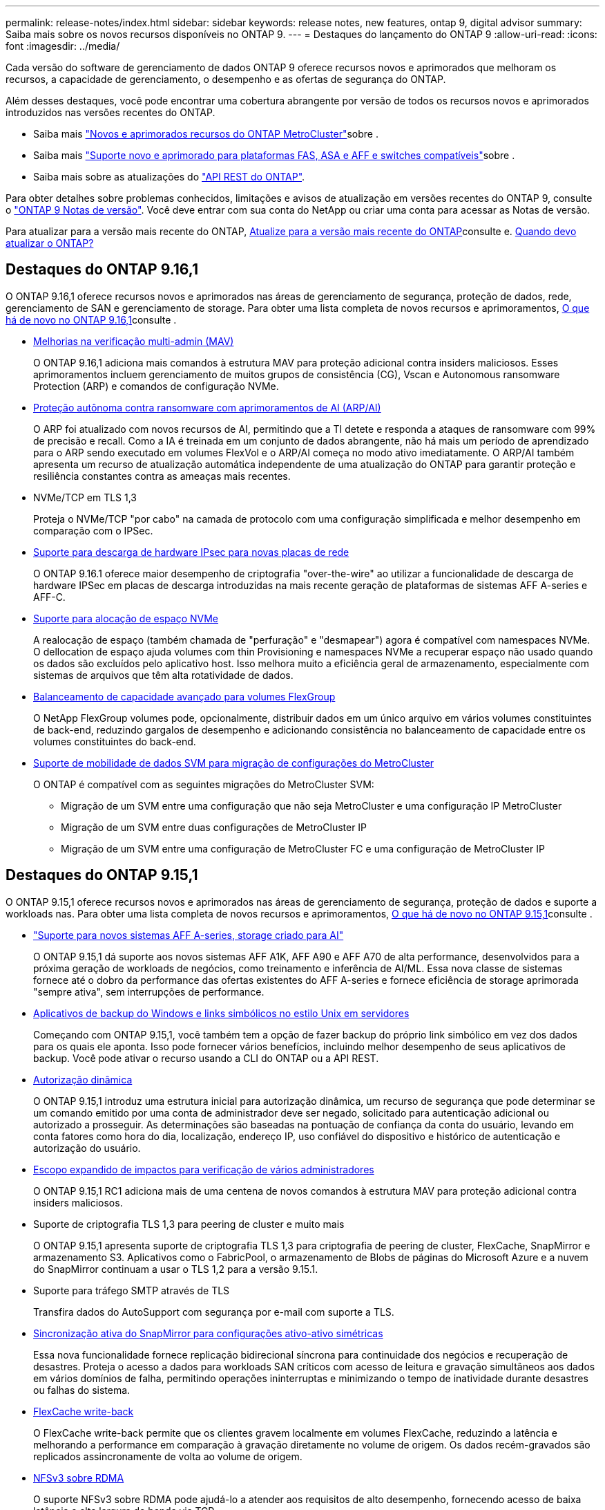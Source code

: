 ---
permalink: release-notes/index.html 
sidebar: sidebar 
keywords: release notes, new features, ontap 9, digital advisor 
summary: Saiba mais sobre os novos recursos disponíveis no ONTAP 9. 
---
= Destaques do lançamento do ONTAP 9
:allow-uri-read: 
:icons: font
:imagesdir: ../media/


[role="lead"]
Cada versão do software de gerenciamento de dados ONTAP 9 oferece recursos novos e aprimorados que melhoram os recursos, a capacidade de gerenciamento, o desempenho e as ofertas de segurança do ONTAP.

Além desses destaques, você pode encontrar uma cobertura abrangente por versão de todos os recursos novos e aprimorados introduzidos nas versões recentes do ONTAP.

* Saiba mais https://docs.netapp.com/us-en/ontap-metrocluster/releasenotes/mcc-new-features.html["Novos e aprimorados recursos do ONTAP MetroCluster"^]sobre .
* Saiba mais https://docs.netapp.com/us-en/ontap-systems/whats-new.html["Suporte novo e aprimorado para plataformas FAS, ASA e AFF e switches compatíveis"^]sobre .
* Saiba mais sobre as atualizações do https://docs.netapp.com/us-en/ontap-automation/whats_new.html["API REST do ONTAP"^].


Para obter detalhes sobre problemas conhecidos, limitações e avisos de atualização em versões recentes do ONTAP 9, consulte o https://library.netapp.com/ecm/ecm_download_file/ECMLP2492508["ONTAP 9 Notas de versão"^]. Você deve entrar com sua conta do NetApp ou criar uma conta para acessar as Notas de versão.

Para atualizar para a versão mais recente do ONTAP, xref:../upgrade/prepare.html[Atualize para a versão mais recente do ONTAP]consulte e. xref:../upgrade/when-to-upgrade.html[Quando devo atualizar o ONTAP?]



== Destaques do ONTAP 9.16,1

O ONTAP 9.16,1 oferece recursos novos e aprimorados nas áreas de gerenciamento de segurança, proteção de dados, rede, gerenciamento de SAN e gerenciamento de storage. Para obter uma lista completa de novos recursos e aprimoramentos, xref:whats-new-9161.adoc[O que há de novo no ONTAP 9.16,1]consulte .

* xref:../multi-admin-verify/index.html#rule-protected-commands[Melhorias na verificação multi-admin (MAV)]
+
O ONTAP 9.16,1 adiciona mais comandos à estrutura MAV para proteção adicional contra insiders maliciosos. Esses aprimoramentos incluem gerenciamento de muitos grupos de consistência (CG), Vscan e Autonomous ransomware Protection (ARP) e comandos de configuração NVMe.

* xref:../anti-ransomware/index.html[Proteção autônoma contra ransomware com aprimoramentos de AI (ARP/AI)]
+
O ARP foi atualizado com novos recursos de AI, permitindo que a TI detete e responda a ataques de ransomware com 99% de precisão e recall. Como a IA é treinada em um conjunto de dados abrangente, não há mais um período de aprendizado para o ARP sendo executado em volumes FlexVol e o ARP/AI começa no modo ativo imediatamente. O ARP/AI também apresenta um recurso de atualização automática independente de uma atualização do ONTAP para garantir proteção e resiliência constantes contra as ameaças mais recentes.

* NVMe/TCP em TLS 1,3
+
Proteja o NVMe/TCP "por cabo" na camada de protocolo com uma configuração simplificada e melhor desempenho em comparação com o IPSec.

* xref:../networking/ipsec-prepare.html[Suporte para descarga de hardware IPsec para novas placas de rede]
+
O ONTAP 9.16.1 oferece maior desempenho de criptografia "over-the-wire" ao utilizar a funcionalidade de descarga de hardware IPSec em placas de descarga introduzidas na mais recente geração de plataformas de sistemas AFF A-series e AFF-C.

* xref:../san-admin/enable-space-allocation.html[Suporte para alocação de espaço NVMe]
+
A realocação de espaço (também chamada de "perfuração" e "desmapear") agora é compatível com namespaces NVMe. O dellocation de espaço ajuda volumes com thin Provisioning e namespaces NVMe a recuperar espaço não usado quando os dados são excluídos pelo aplicativo host. Isso melhora muito a eficiência geral de armazenamento, especialmente com sistemas de arquivos que têm alta rotatividade de dados.

* xref:../flexgroup/enable-adv-capacity-flexgroup-task.html[Balanceamento de capacidade avançado para volumes FlexGroup]
+
O NetApp FlexGroup volumes pode, opcionalmente, distribuir dados em um único arquivo em vários volumes constituintes de back-end, reduzindo gargalos de desempenho e adicionando consistência no balanceamento de capacidade entre os volumes constituintes do back-end.

* xref:../svm-migrate/index.html[Suporte de mobilidade de dados SVM para migração de configurações do MetroCluster]
+
O ONTAP é compatível com as seguintes migrações do MetroCluster SVM:

+
** Migração de um SVM entre uma configuração que não seja MetroCluster e uma configuração IP MetroCluster
** Migração de um SVM entre duas configurações de MetroCluster IP
** Migração de um SVM entre uma configuração de MetroCluster FC e uma configuração de MetroCluster IP






== Destaques do ONTAP 9.15,1

O ONTAP 9.15,1 oferece recursos novos e aprimorados nas áreas de gerenciamento de segurança, proteção de dados e suporte a workloads nas. Para obter uma lista completa de novos recursos e aprimoramentos, xref:whats-new-9151.adoc[O que há de novo no ONTAP 9.15,1]consulte .

* https://www.netapp.com/data-storage/aff-a-series/["Suporte para novos sistemas AFF A-series, storage criado para AI"^]
+
O ONTAP 9.15,1 dá suporte aos novos sistemas AFF A1K, AFF A90 e AFF A70 de alta performance, desenvolvidos para a próxima geração de workloads de negócios, como treinamento e inferência de AI/ML. Essa nova classe de sistemas fornece até o dobro da performance das ofertas existentes do AFF A-series e fornece eficiência de storage aprimorada "sempre ativa", sem interrupções de performance.

* xref:../smb-admin/windows-backup-symlinks.html[Aplicativos de backup do Windows e links simbólicos no estilo Unix em servidores]
+
Começando com ONTAP 9.15,1, você também tem a opção de fazer backup do próprio link simbólico em vez dos dados para os quais ele aponta. Isso pode fornecer vários benefícios, incluindo melhor desempenho de seus aplicativos de backup. Você pode ativar o recurso usando a CLI do ONTAP ou a API REST.

* xref:../authentication/dynamic-authorization-overview.html[Autorização dinâmica]
+
O ONTAP 9.15,1 introduz uma estrutura inicial para autorização dinâmica, um recurso de segurança que pode determinar se um comando emitido por uma conta de administrador deve ser negado, solicitado para autenticação adicional ou autorizado a prosseguir. As determinações são baseadas na pontuação de confiança da conta do usuário, levando em conta fatores como hora do dia, localização, endereço IP, uso confiável do dispositivo e histórico de autenticação e autorização do usuário.

* xref:../multi-admin-verify/index.html#rule-protected-commands[Escopo expandido de impactos para verificação de vários administradores]
+
O ONTAP 9.15,1 RC1 adiciona mais de uma centena de novos comandos à estrutura MAV para proteção adicional contra insiders maliciosos.

* Suporte de criptografia TLS 1,3 para peering de cluster e muito mais
+
O ONTAP 9.15,1 apresenta suporte de criptografia TLS 1,3 para criptografia de peering de cluster, FlexCache, SnapMirror e armazenamento S3. Aplicativos como o FabricPool, o armazenamento de Blobs de páginas do Microsoft Azure e a nuvem do SnapMirror continuam a usar o TLS 1,2 para a versão 9.15.1.

* Suporte para tráfego SMTP através de TLS
+
Transfira dados do AutoSupport com segurança por e-mail com suporte a TLS.

* xref:../snapmirror-active-sync/index.html[Sincronização ativa do SnapMirror para configurações ativo-ativo simétricas]
+
Essa nova funcionalidade fornece replicação bidirecional síncrona para continuidade dos negócios e recuperação de desastres. Proteja o acesso a dados para workloads SAN críticos com acesso de leitura e gravação simultâneos aos dados em vários domínios de falha, permitindo operações ininterruptas e minimizando o tempo de inatividade durante desastres ou falhas do sistema.

* xref:../flexcache-writeback/flexcache-writeback-enable-task.html[FlexCache write-back]
+
O FlexCache write-back permite que os clientes gravem localmente em volumes FlexCache, reduzindo a latência e melhorando a performance em comparação à gravação diretamente no volume de origem. Os dados recém-gravados são replicados assincronamente de volta ao volume de origem.

* xref:../nfs-rdma/index.html[NFSv3 sobre RDMA]
+
O suporte NFSv3 sobre RDMA pode ajudá-lo a atender aos requisitos de alto desempenho, fornecendo acesso de baixa latência e alta largura de banda via TCP.





== Destaques do ONTAP 9.14,1

O ONTAP 9.14,1 oferece recursos novos e aprimorados nas áreas de FabricPool, proteção anti-ransomware, OAuth e muito mais. Para obter uma lista completa de novos recursos e aprimoramentos, xref:whats-new-9141.adoc[O que há de novo no ONTAP 9.14,1]consulte .

* xref:../volumes/determine-space-usage-volume-aggregate-concept.html[Redução de reservas no WAFL]
+
O ONTAP 9.14,1 introduz um aumento imediato de cinco por cento no espaço utilizável em sistemas FAS e Cloud Volumes ONTAP, reduzindo a reserva WAFL em agregados com 30 TB ou mais.

* xref:../fabricpool/enable-disable-volume-cloud-write-task.html[Melhorias no FabricPool]
+
O FabricPool aumenta xref:../fabricpool/enable-disable-aggressive-read-ahead-task.html[leia o desempenho]e permite a gravação direta na nuvem, reduzindo o risco de ficar sem espaço e reduzindo os custos de storage movendo dados inativos para uma camada de storage mais barata.

* link:../authentication/oauth2-deploy-ontap.html["Suporte para OAuth 2,0"]
+
O ONTAP suporta a estrutura OAuth 2,0, que pode ser configurada usando o Gerenciador de sistema. Com o OAuth 2,0, você pode fornecer acesso seguro ao ONTAP para estruturas de automação sem criar ou expor IDs de usuário e senhas a scripts de texto simples e runbooks.

* link:../anti-ransomware/manage-parameters-task.html["Aprimoramentos de proteção autônoma contra ransomware (ARP)"]
+
O ARP concede mais controle sobre a segurança de eventos, permitindo que você ajuste as condições que criam alertas e reduzindo a possibilidade de falsos positivos.

* xref:../data-protection/create-delete-snapmirror-failover-test-task.html[Ensaio de recuperação de desastres do SnapMirror no Gerente de sistemas]
+
O System Manager fornece um fluxo de trabalho simples para testar facilmente a recuperação de desastres em um local remoto e limpar após o teste. Esse recurso permite testes mais fáceis e frequentes e maior confiança nos objetivos de tempo de recuperação.

* xref:../s3-config/index.html[S3 suporte de bloqueio de objetos]
+
O ONTAP S3 oferece suporte ao comando API de bloqueio de objeto, permitindo que você proteja os dados gravados no ONTAP com S3 contra exclusão usando comandos padrão da API S3 e garanta que os dados importantes sejam protegidos pelo período de tempo apropriado.

* xref:../assign-tags-cluster-task.html[Cluster] e xref:../assign-tags-volumes-task.html[volume] marcação
+
Adicione tags de metadados a volumes e clusters, que seguem os dados conforme eles são migrados do local para a nuvem e revertidos.





== Destaques do ONTAP 9.13,1

O ONTAP 9.13,1 oferece recursos novos e aprimorados nas áreas de proteção contra ransomware, grupos de consistência, qualidade do serviço, gerenciamento de capacidade do locatário e muito mais. Para obter uma lista completa de novos recursos e aprimoramentos, xref:whats-new-9131.adoc[O que há de novo no ONTAP 9.13,1]consulte .

* Aprimoramentos de proteção autônoma contra ransomware (ARP):
+
** xref:../anti-ransomware/enable-default-task.adoc[Capacitação automática]
+
Com o ONTAP 9.13,1, o ARP passa automaticamente do treinamento para o modo de produção após ter dados de aprendizado suficientes, eliminando a necessidade de um administrador habilitá-lo após o período de 30 dias.

** xref:../anti-ransomware/use-cases-restrictions-concept.html#multi-admin-verification-with-volumes-protected-with-arp[Suporte à verificação de vários administradores]
+
Os comandos de desativação ARP são suportados pela verificação multi-admin, garantindo que nenhum administrador pode desativar o ARP para expor os dados a potenciais ataques de ransomware.

** xref:../anti-ransomware/use-cases-restrictions-concept.html[Suporte à FlexGroup]
+
O ARP suporta volumes FlexGroup a partir do ONTAP 9.13.1. O ARP pode monitorar e proteger volumes FlexGroup que abrangem vários volumes e nós no cluster, permitindo que até mesmo os maiores conjuntos de dados sejam protegidos com o ARP.



* xref:../consistency-groups/index.html[Monitoramento de desempenho e capacidade para grupos de consistência no System Manager]
+
O monitoramento de desempenho e capacidade fornece detalhes para cada grupo de consistência, permitindo que você identifique e relate rapidamente problemas potenciais no nível da aplicação, em vez de apenas no nível do objeto de dados.

* xref:../volumes/manage-svm-capacity.html[Gerenciamento de capacidade do locatário]
+
Os clientes e fornecedores de serviços que alocação a vários clientes podem definir um limite de capacidade em cada SVM, permitindo que os locatários realizem provisionamento de autoatendimento sem o risco de uma capacidade excessivamente demorada no cluster.

* xref:../performance-admin/adaptive-policy-template-task.html[Qualidade de Serviço tetos e pisos]
+
O ONTAP 9.13,1 permite agrupar objetos como volumes, LUNs ou arquivos em grupos e atribuir um limite de QoS (IOPs máximos) ou andar (IOPs mínimos), melhorando as expectativas de desempenho do aplicativo.





== Destaques do ONTAP 9.12,1

O ONTAP 9.12,1 oferece recursos novos e aprimorados nas áreas de fortalecimento da segurança, retenção, desempenho e muito mais. Para obter uma lista completa de novos recursos e aprimoramentos, xref:whats-new-9121.adoc[O que há de novo no ONTAP 9.12,1]consulte .

* xref:../snaplock/snapshot-lock-concept.html[Instantâneos invioláveis]
+
Com a tecnologia SnapLock, os instantâneos podem ser protegidos contra a eliminação na origem ou no destino.

+
Retenha mais pontos de recuperação protegendo snapshots no storage primário e secundário contra a exclusão por invasores de ransomware ou administradores desonestos.

* xref:../anti-ransomware/index.html[Aprimoramentos de proteção autônoma contra ransomware (ARP)]
+
Habilite imediatamente a proteção inteligente e autônoma contra ransomware em storage secundário, com base no modelo de triagem já concluído para o storage primário.

+
Após um failover, identifique instantaneamente potenciais ataques de ransomware no storage secundário. Um snapshot é imediatamente retirado dos dados que estão começando a ser afetados e os administradores são notificados, ajudando a parar um ataque e melhorar a recuperação.

* xref:../nas-audit/plan-fpolicy-event-config-concept.html[FPolicy]
+
Ativação com um clique do FPolicy do ONTAP para permitir o bloqueio automático de arquivos mal-intencionados conhecidos a ativação simplificada ajuda a proteger contra ataques típicos de ransomware que usam extensões de arquivo conhecidas e comuns.

* xref:../system-admin/ontap-implements-audit-logging-concept.html[Fortalecimento da segurança: Registro de retenção inviolável]
+
O login de retenção à prova de violações no ONTAP seguro que as contas de administrador comprometidas não podem ocultar ações maliciosas. O Admin e o histórico do usuário não podem ser alterados ou excluídos sem o conhecimento do sistema.

+
Registre e audite todas as ações de administração, independentemente da origem, garantindo que todas as ações que impactam os dados sejam capturadas. Um alerta é gerado sempre que os logs de auditoria do sistema foram adulterados de qualquer forma notificando os administradores da alteração.

* xref:../authentication/setup-ssh-multifactor-authentication-task.html[Fortalecimento da segurança: Autenticação multifator expandida]
+
A autenticação multifator (MFA) para CLI (SSH) suporta dispositivos token de hardware físico Yubikey, garantindo que um invasor não possa acessar o sistema ONTAP usando credenciais roubadas ou um sistema cliente comprometido. O Cisco DUO é compatível com MFA no Gerenciador de sistemas.

* Dualidade ficheiro-objeto (acesso multiprotocolo)
+
A dualidade ficheiro-objeto permite o acesso nativo de leitura e gravação do protocolo S3 à mesma fonte de dados que já tem acesso ao protocolo nas. Você pode acessar ao mesmo tempo o storage como arquivos ou como objetos da mesma fonte de dados, eliminando a necessidade de cópias duplicadas de dados para uso com diferentes protocolos (S3 ou nas), como análises que usam dados de objeto.

* xref:../flexgroup/manage-flexgroup-rebalance-task.html[Rebalanceamento do FlexGroup]
+
Se os componentes do FlexGroup ficarem desequilibrados, o FlexGroup poderá ser rebalanceado e gerenciado sem interrupções com a CLI, a API REST e o Gerenciador de sistemas. Para um desempenho ideal, os membros constituintes dentro de um FlexGroup devem ter sua capacidade usada distribuída uniformemente.

* Melhorias na capacidade de storage
+
A reserva de espaço do WAFL foi significativamente reduzida, fornecendo até 40 TIB mais capacidade utilizável por agregado.





== Destaques do ONTAP 9.11,1

O ONTAP 9.11,1 oferece recursos novos e aprimorados nas áreas de segurança, retenção, desempenho e muito mais. Para obter uma lista completa de novos recursos e aprimoramentos, xref:whats-new-9111.adoc[O que há de novo no ONTAP 9.11,1]consulte .

* xref:../multi-admin-verify/index.html[Verificação multi-admin]
+
A verificação multi-admin (MAV) é uma abordagem nativa da indústria para verificação, exigindo várias aprovações para tarefas administrativas sensíveis, como excluir um instantâneo ou volume. As aprovações necessárias em uma implementação MAV evitam ataques maliciosos e alterações acidentais nos dados.

* xref:../anti-ransomware/index.html[Melhorias na proteção Autonomous ransomware]
+
O Autonomous ransomware Protection (ARP) usa o aprendizado de máquina para detetar ameaças de ransomware com maior granularidade, permitindo que você identifique ameaças rapidamente e acelere a recuperação em caso de violação.

* xref:../flexgroup/supported-unsupported-config-concept.html#features-supported-beginning-with-ontap-9-11-1[SnapLock Compliance para FlexGroup volumes]
+
Proteja os dados com bloqueio de arquivos WORM para workloads, que não podem ser alterados ou excluídos.

* xref:../flexgroup/fast-directory-delete-asynchronous-task.html[Eliminação assíncrona do diretório]
+
Com o ONTAP 9.11,1, a exclusão de arquivos ocorre em segundo plano do sistema ONTAP, permitindo que você exclua facilmente grandes diretórios e, ao mesmo tempo, elimine impactos no desempenho e na latência na e/S do host

* xref:../s3-config/index.html[S3 melhorias]
+
Simplifique e expanda os recursos de gerenciamento de dados de objeto do S3 com o ONTAP com endpoints de API adicionais e controle de versão de objetos no nível do bucket, permitindo que várias versões de um objeto sejam armazenadas no mesmo bucket.

* Melhorias no System Manager
+
O System Manager oferece suporte a recursos avançados para otimizar recursos de storage e melhorar o gerenciamento de auditoria. Essas atualizações incluem habilidades aprimoradas de gerenciamento e configuração de agregados de storage, visibilidade aprimorada da análise do sistema e visualização de hardware para sistemas FAS.





== Destaques do ONTAP 9.10,1

O ONTAP 9.10,1 oferece recursos novos e aprimorados nas áreas de proteção de segurança, análise de performance, suporte ao protocolo NVMe e opções de backup de storage de objetos. Para obter uma lista completa de novos recursos e aprimoramentos, xref:whats-new-9101.adoc[O que há de novo no ONTAP 9.10,1]consulte .

* xref:../anti-ransomware/index.html[Proteção autônoma contra ransomware]
+
O Autonomous ransomware Protection cria automaticamente um snapshot do seu volume e alerta os administradores quando uma atividade anormal é detetada, permitindo que você detete rapidamente ataques de ransomware e se recupere com mais rapidez.

* Melhorias no System Manager
+
O System Manager faz o download automático de atualizações de firmware para discos, gavetas e processadores de serviço, além de fornecer novas integrações com o Active IQ Digital Advisor (também conhecido como consultor digital), o BlueXP  e o gerenciamento de certificados. Essas melhorias simplificam a administração e mantêm a continuidade dos negócios.

* xref:../concept_nas_file_system_analytics_overview.html[Melhorias na análise do sistema de arquivos]
+
O File System Analytics fornece telemetria adicional para identificar os principais arquivos, diretórios e usuários em seu compartilhamento de arquivos, permitindo identificar problemas de performance de workload para melhorar o Planejamento e a implementação de QoS.

* xref:../nvme/support-limitations.html[Compatibilidade com NVMe em TCP (NVMe/TCP) para sistemas AFF]
+
Obter alta performance e reduzir o TCO da SAN empresarial e workloads modernos no sistema AFF quando você usa NVMe/TCP em sua rede Ethernet existente.

* xref:../nvme/support-limitations.html[Compatibilidade com NVMe em Fibre Channel (NVMe/FC) para sistemas NetApp FAS]
+
Usar o protocolo NVMe/FC nos arrays híbridos para permitir a migração uniforme para o NVMe.

* xref:../s3-snapmirror/index.html[Backup de nuvem híbrida nativa para storage de objetos]
+
Proteja seus dados do ONTAP S3 com seus destinos de storage de objetos à sua escolha. Use a replicação do SnapMirror para fazer backup no storage local com o StorageGRID, na nuvem com Amazon S3 ou em outro bucket do ONTAP S3 nos sistemas NetApp AFF e FAS.

* xref:../flexcache/global-file-locking-task.html[Bloqueio global de arquivos com o FlexCache]
+
Garanta a consistência do arquivo nos locais de cache durante as atualizações para arquivos de origem na origem com bloqueio global de arquivos usando o FlexCache. Esse aprimoramento permite bloqueios exclusivos de leitura de arquivos em uma relação de origem para cache para cargas de trabalho que exigem bloqueio aprimorado.





== Destaques do ONTAP 9.9,1

O ONTAP 9.91,1 oferece recursos novos e aprimorados nas áreas de eficiência de storage, autenticação multifator, recuperação de desastres e muito mais. Para obter uma lista completa de novos recursos e aprimoramentos, xref:whats-new-991.adoc[O que há de novo no ONTAP 9.9,1]consulte .

* Segurança aprimorada para gerenciamento de acesso remoto CLI
+
O suporte para hash de senha SHA512 e SSH A512 protege as credenciais da conta de administrador de agentes maliciosos que estão tentando obter acesso ao sistema.

* https://docs.netapp.com/us-en/ontap-metrocluster/install-ip/task_install_and_cable_the_mcc_components.html["Aprimoramentos de IP do MetroCluster: Suporte para clusters de 8 nós"^]
+
O novo limite é duas vezes maior do que o anterior, fornecendo suporte para configurações MetroCluster e permitindo disponibilidade contínua de dados.

* xref:../snapmirror-active-sync/index.html[Sincronização ativa do SnapMirror]
+
Oferece mais opções de replicação para backup e recuperação de desastres para grandes contêineres de dados para workloads nas.

* xref:../san-admin/storage-virtualization-vmware-copy-offload-concept.html[Maior performance da SAN]
+
Oferece performance de SAN até quatro vezes maior para aplicações LUN únicas, como datastores VMware, para que você possa obter alta performance em seu ambiente SAN.

* xref:../task_cloud_backup_data_using_cbs.html[Nova opção de storage de objetos para nuvem híbrida]
+
Permite o uso do StorageGRID como destino do NetApp Cloud Backup Service para simplificar e automatizar o backup de seus dados ONTAP no local.



.Próximas etapas
* xref:../upgrade/prepare.html[Atualize para a versão mais recente do ONTAP]
* xref:../upgrade/when-to-upgrade.html[Quando devo atualizar o ONTAP?]

